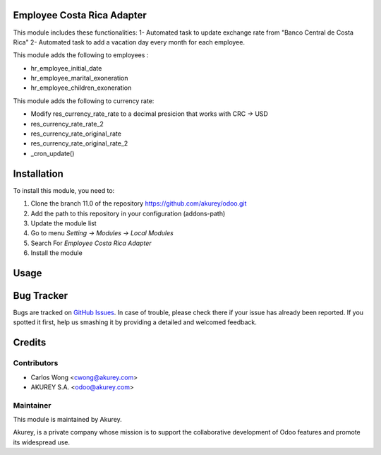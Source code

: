 .. image:: https://img.shields.io/badge/licence-AGPL--3-blue.svg
    :alt: License: AGPL-3

Employee Costa Rica Adapter
===========================

This module includes these functionalities:
1- Automated task to update exchange rate from "Banco Central de Costa Rica" 
2- Automated task to add a vacation day every month for each employee.

This module adds the following to employees :

* hr_employee_initial_date
* hr_employee_marital_exoneration
* hr_employee_children_exoneration

This module adds the following to currency rate:

* Modify res_currency_rate_rate to a decimal presicion that works with CRC -> USD
* res_currency_rate_rate_2
* res_currency_rate_original_rate
* res_currency_rate_original_rate_2
* _cron_update()


Installation
============

To install this module, you need to:

1.  Clone the branch 11.0 of the repository https://github.com/akurey/odoo.git
2.  Add the path to this repository in your configuration (addons-path)
3.  Update the module list
4.  Go to menu *Setting -> Modules -> Local Modules*
5.  Search For *Employee Costa Rica Adapter*
6.  Install the module

Usage
=====



Bug Tracker
===========

Bugs are tracked on `GitHub Issues <hhttps://github.com/akurey/odoo/issues>`_.
In case of trouble, please check there if your issue has already been reported.
If you spotted it first, help us smashing it by providing a detailed and welcomed feedback.


Credits
=======

Contributors
------------

* Carlos Wong <cwong@akurey.com>
* AKUREY S.A. <odoo@akurey.com>

Maintainer
----------

.. image:: https://odoo-community.org/logo.png
   :alt: Odoo Community Association
   :target: https://odoo-community.org

This module is maintained by Akurey.

Akurey, is a private company whose mission is to support 
the collaborative development of Odoo features and
promote its widespread use.